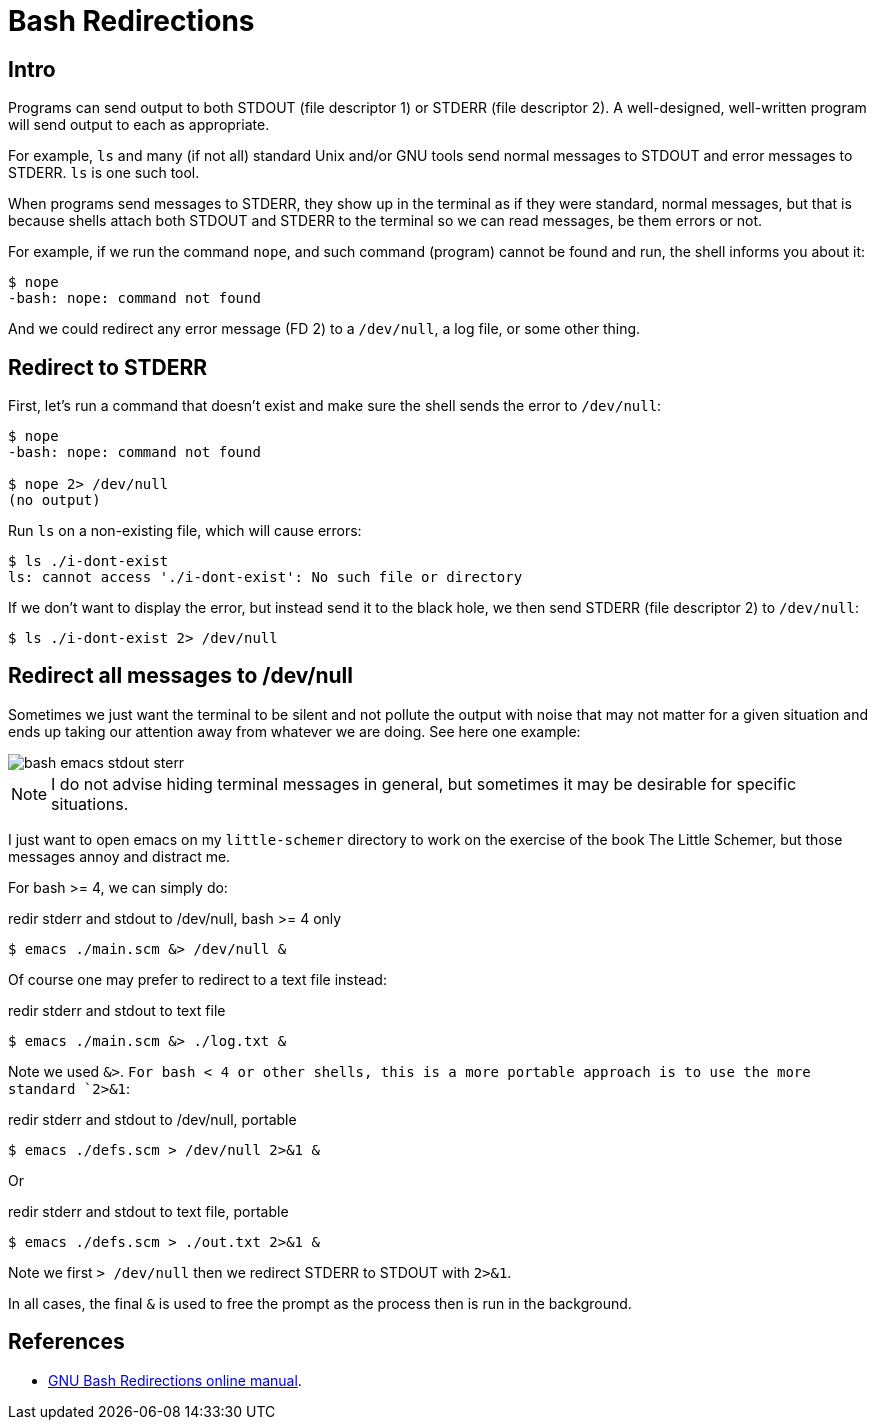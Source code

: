 = Bash Redirections
:page-subtitle: Command Line and Shell Script

== Intro

Programs can send output to both STDOUT (file descriptor 1) or STDERR (file descriptor 2).
A well-designed, well-written program will send output to each as appropriate.

For example, `ls` and many (if not all) standard Unix and/or GNU tools send normal messages to STDOUT and error messages to STDERR.
`ls` is one such tool.

When programs send messages to STDERR, they show up in the terminal as if they were standard, normal messages, but that is because shells attach both STDOUT and STDERR to the terminal so we can read messages, be them errors or not.

For example, if we run the command `nope`, and such command (program) cannot be found and run, the shell informs you about it:

[source,shell-session]
----
$ nope
-bash: nope: command not found
----

And we could redirect any error message (FD 2) to a `/dev/null`, a log file, or some other thing.

== Redirect to STDERR

First, let's run a command that doesn't exist and make sure the shell sends the error to `/dev/null`:

[source,shell-session]
----
$ nope
-bash: nope: command not found

$ nope 2> /dev/null
(no output)
----

Run `ls` on a non-existing file, which will cause errors:

[source,shell-session]
----
$ ls ./i-dont-exist
ls: cannot access './i-dont-exist': No such file or directory
----

If we don't want to display the error, but instead send it to the black hole, we then send STDERR (file descriptor 2) to `/dev/null`:

[source,shell-session]
----
$ ls ./i-dont-exist 2> /dev/null
----

== Redirect all messages to /dev/null

Sometimes we just want the terminal to be silent and not pollute the output with noise that may not matter for a given situation and ends up taking our attention away from whatever we are doing.
See here one example:

image::emacs-stdout-stderr-1.png[bash emacs stdout sterr]

[NOTE]
====
I do not advise hiding terminal messages in general, but sometimes it may be desirable for specific situations.
====

I just want to open emacs on my `little-schemer` directory to work on the exercise of the book The Little Schemer, but those messages annoy and distract me.

For bash >= 4, we can simply do:

.redir stderr and stdout to /dev/null, bash >= 4 only
[source,shell-session]
----
$ emacs ./main.scm &> /dev/null &
----

Of course one may prefer to redirect to a text file instead:

.redir stderr and stdout to text file
[source,shell-session]
----
$ emacs ./main.scm &> ./log.txt &
----

Note we used `&>`.
`For bash < 4 or other shells, this is a more portable approach is to use the more standard `2>&1`:

.redir stderr and stdout to /dev/null, portable
[source,shell-session]
----
$ emacs ./defs.scm > /dev/null 2>&1 &
----

Or

.redir stderr and stdout to text file, portable
[source,shell-session]
----
$ emacs ./defs.scm > ./out.txt 2>&1 &
----

Note we first `> /dev/null` then we redirect STDERR to STDOUT with `2>&1`.

In all cases, the final `&` is used to free the prompt as the process then is run in the background.

== References

* link:https://www.gnu.org/software/bash/manual/html_node/Redirections.html[GNU Bash Redirections online manual^].

